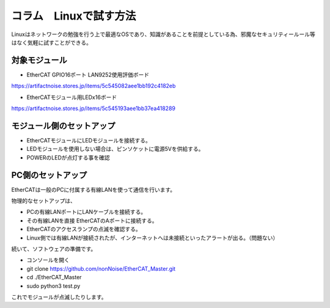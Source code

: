 =================================================================
コラム　Linuxで試す方法
=================================================================

Linuxはネットワークの勉強を行う上で最適なOSであり、知識があることを前提としている為、邪魔なセキュリティールール等はなく気軽に試すことができる。


対象モジュール
---------------------------------------------------

- EtherCAT GPIO16ポート LAN9252使用評価ボード

.. image:: ./img/be4211cc89ca84f60e51.jpeg

https://artifactnoise.stores.jp/items/5c545082aee1bb192c4182eb

- EtherCATモジュール用LEDx16ボード

.. image:: ./img/04c102f3de033396ed53.jpeg

https://artifactnoise.stores.jp/items/5c545193aee1bb37ea418289


モジュール側のセットアップ
--------------------------------------------------

- EtherCATモジュールにLEDモジュールを接続する。

- LEDモジュールを使用しない場合は、ピンソケットに電源5Vを供給する。

- POWERのLEDが点灯する事を確認


PC側のセットアップ
--------------------------------------------------

EtherCATは一般のPCに付属する有線LANを使って通信を行います。

物理的なセットアップは、

- PCの有線LANポートにLANケーブルを接続する。

- その有線LANを直接 EtherCATのAポートに接続する。

- EtherCATのアクセスランプの点滅を確認する。

- Linux側では有線LANが接続されたが、インターネットへは未接続といったアラートが出る。（問題ない）

続いて、ソフトウェアの準備です。

- コンソールを開く

- git clone https://github.com/nonNoise/EtherCAT_Master.git

- cd ./EtherCAT_Master

- sudo python3 test.py

これでモジュールが点滅したりします。